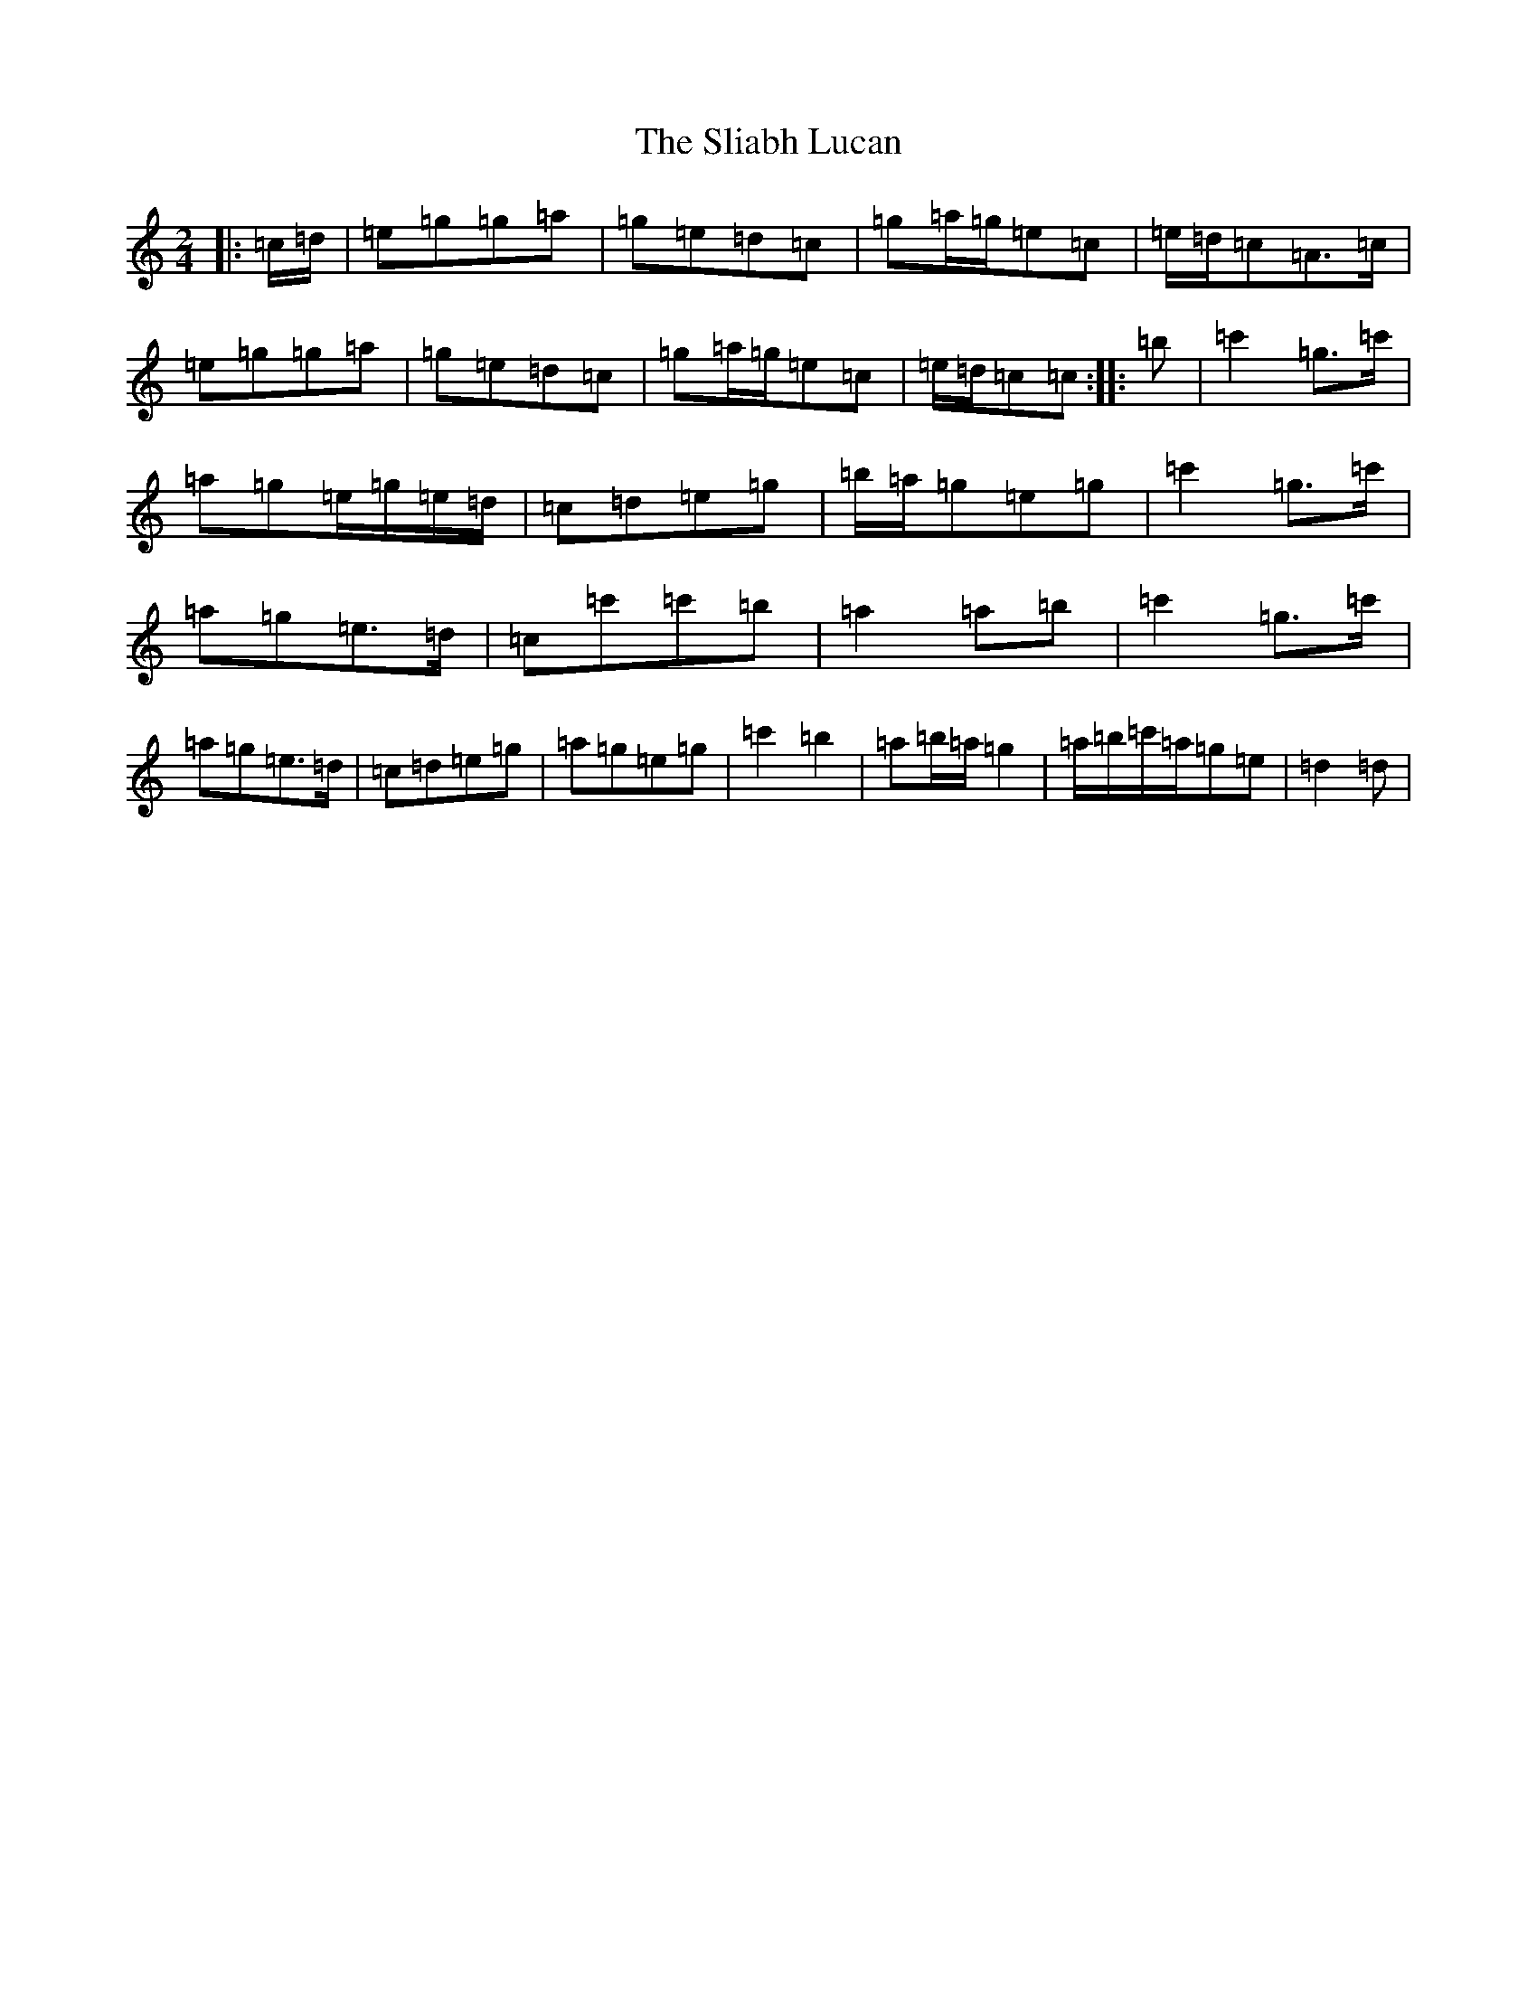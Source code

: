 X: 19657
T: Sliabh Lucan, The
S: https://thesession.org/tunes/13938#setting25135
Z: A Major
R: polka
M: 2/4
L: 1/8
K: C Major
|:=c/2=d/2|=e=g=g=a|=g=e=d=c|=g=a/2=g/2=e=c|=e/2=d/2=c=A>=c|=e=g=g=a|=g=e=d=c|=g=a/2=g/2=e=c|=e/2=d/2=c=c:||:=b|=c'2=g>=c'|=a=g=e/2=g/2=e/2=d/2|=c=d=e=g|=b/2=a/2=g=e=g|=c'2=g>=c'|=a=g=e>=d|=c=c'=c'=b|=a2=a=b|=c'2=g>=c'|=a=g=e>=d|=c=d=e=g|=a=g=e=g|=c'2=b2|=a=b/2=a/2=g2|=a/2=b/2=c'/2=a/2=g=e|=d2=d|